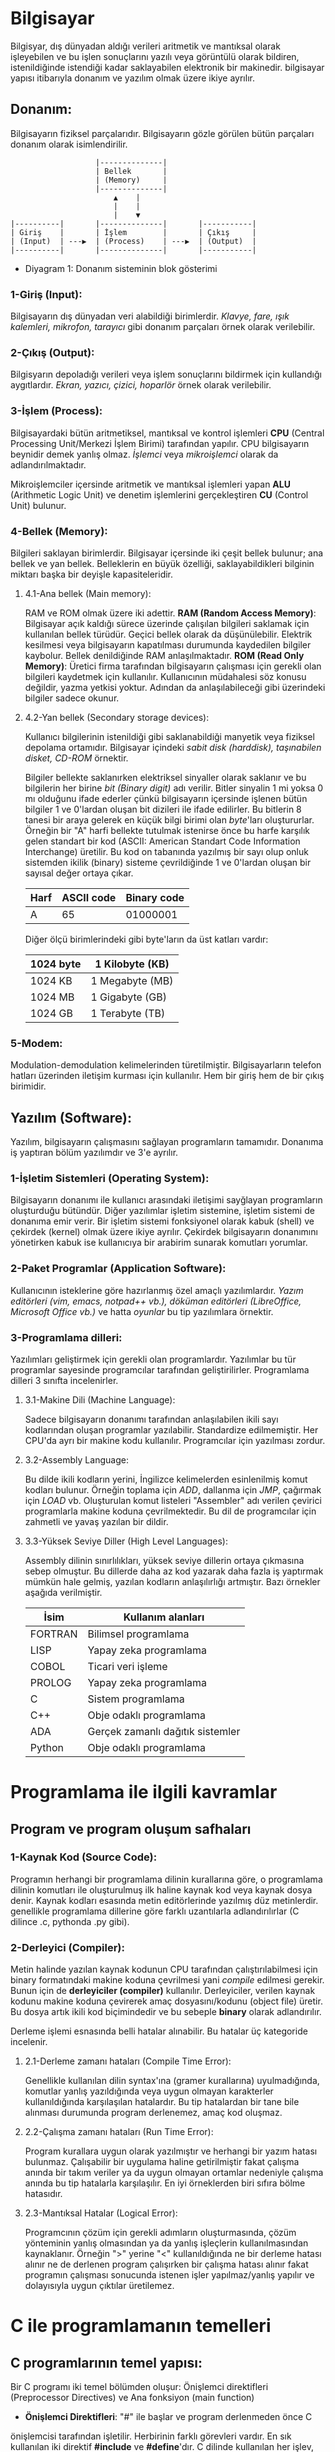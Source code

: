 * Bilgisayar
Bilgisyar, dış dünyadan aldığı verileri aritmetik ve mantıksal olarak
işleyebilen ve bu işlen sonuçlarını yazılı veya görüntülü olarak bildiren,
istenildiğinde istendiği kadar saklayabilen elektronik bir makinedir.
bilgisayar yapısı itibarıyla donanım ve yazılım olmak üzere ikiye ayrılır.

** Donanım:
Bilgisayarın fiziksel parçalarıdır. Bilgisayarın gözle görülen bütün
parçaları donanım olarak isimlendirilir.
            
:                    |--------------|
:                    | Bellek       |
:                    | (Memory)     |
:                    |--------------|
:                        ▲    |
:                        |    |
:                        |    ▼ 
: |----------|       |--------------|       |-----------|
: | Giriş    |       | İşlem        |       | Çıkış     |
: | (Input)  | ---▶  | (Process)    | ---▶  | (Output)  |
: |----------|       |--------------|       |-----------|

    - Diyagram 1: Donanım sisteminin blok gösterimi

*** 1-Giriş (Input):
Bilgisayarın dış dünyadan veri alabildiği birimlerdir. /Klavye, fare, ışık/
/kalemleri, mikrofon, tarayıcı/ gibi donanım parçaları örnek olarak
verilebilir.
      
*** 2-Çıkış (Output):
Bilgisyarın depoladığı verileri veya işlem sonuçlarını bildirmek için
kullandığı aygıtlardır. /Ekran, yazıcı, çizici, hoparlör/ örnek olarak
verilebilir.

*** 3-İşlem (Process):
Bilgisayardaki bütün aritmetiksel, mantıksal ve kontrol işlemleri *CPU*
(Central Processing Unit/Merkezi İşlem Birimi) tarafından yapılır. CPU
bilgisayarın beynidir demek yanlış olmaz. /İşlemci/ veya /mikroişlemci/
olarak da adlandırılmaktadır.

Mikroişlemciler içersinde aritmetik ve mantıksal işlemleri yapan *ALU*
(Arithmetic Logic Unit) ve denetim işlemlerini gerçekleştiren *CU* (Control
Unit) bulunur.
      
*** 4-Bellek (Memory):
Bilgileri saklayan birimlerdir. Bilgisayar içersinde iki çeşit bellek
bulunur; ana bellek ve yan bellek. Belleklerin en büyük özelliği,
saklayabildikleri bilginin miktarı başka bir deyişle kapasiteleridir.

**** 4.1-Ana bellek (Main memory):
RAM ve ROM olmak üzere iki adettir.
*RAM (Random Access Memory)*: Bilgisayar açık kaldığı sürece üzerinde
çalışılan bilgileri saklamak için kullanılan bellek türüdür. Geçici bellek
olarak da düşünülebilir. Elektrik kesilmesi veya bilgisayarın kapatılması
durumunda kaydedilen bilgiler kaybolur. Bellek denildiğinde RAM
anlaşılmaktadır.
*ROM (Read Only Memory)*: Üretici firma tarafından bilgisayarın çalışması
için gerekli olan bilgileri kaydetmek için kullanılır. Kullanıcının
müdahalesi söz konusu değildir, yazma yetkisi yoktur. Adından da
anlaşılabileceği gibi üzerindeki bilgiler sadece okunur.

**** 4.2-Yan bellek (Secondary storage devices):
Kullanıcı bilgilerinin istenildiği gibi saklanabildiği manyetik veya fiziksel
depolama ortamıdır. Bilgisayar içindeki /sabit disk (harddisk), taşınabilen/
/disket, CD-ROM/ örnektir.

Bilgiler bellekte saklanırken elektriksel sinyaller olarak saklanır ve bu
bilgilerin her birine /bit (Binary digit)/ adı verilir. Bitler sinyalin 1 mi
yoksa 0 mı olduğunu ifade ederler çünkü bilgisayarın içersinde işlenen bütün
bilgiler 1 ve 0'lardan oluşan bit dizileri ile ifade edilirler. Bu bitlerin 8
tanesi bir araya gelerek en küçük bilgi birimi olan /byte/'ları oluştururlar.
Örneğin bir "A" harfi bellekte tutulmak istenirse önce bu harfe karşılık
gelen standart bir kod (ASCII: American Standart Code Information
Interchange) üretilir. Bu kod on tabanında yazılmış bir sayı olup onluk
sistemden ikilik (binary) sisteme çevrildiğinde 1 ve 0'lardan oluşan bir
sayısal değer ortaya çıkar.

|------+------------+-------------|
| Harf | ASCII code | Binary code |
|------+------------+-------------|
| A    | 65         | 01000001    |
|------+------------+-------------|

Diğer ölçü birimlerindeki gibi byte'ların da üst katları vardır:

|-----------------------------+-----------------|
| 1024 byte                   | 1 Kilobyte (KB) |
|-----------------------------+-----------------|
| 1024 KB                     | 1 Megabyte (MB) |
|-----------------------------+-----------------|
| 1024 MB                     | 1 Gigabyte (GB) |
|-----------------------------+-----------------|
| 1024 GB                     | 1 Terabyte (TB) |
|-----------------------------+-----------------|

*** 5-Modem:
Modulation-demodulation kelimelerinden türetilmiştir. Bilgisayarların telefon
hatları üzerinden iletişim kurması için kullanılır. Hem bir giriş hem de bir
çıkış birimidir.

** Yazılım (Software):
Yazılım, bilgisayarın çalışmasını sağlayan programların tamamıdır. Donanıma
iş yaptıran bölüm yazılımdır ve 3'e ayrılır.

*** 1-İşletim Sistemleri (Operating System):
Bilgisayarın donanımı ile kullanıcı arasındaki iletişimi sayğlayan
programların oluşturduğu bütündür. Diğer yazılımlar işletim sistemine,
işletim sistemi de donanıma emir verir. Bir işletim sistemi fonksiyonel
olarak kabuk (shell) ve çekirdek (kernel) olmak üzere ikiye ayrılır. Çekirdek
bilgisayarın donanımını yönetirken kabuk ise kullanıcıya bir arabirim sunarak
komutları yorumlar.

*** 2-Paket Programlar (Application Software):
Kullanıcının isteklerine göre hazırlanmış özel amaçlı yazılımlardır. /Yazım/
/editörleri (vim, emacs, notpad++ vb.), döküman editörleri (LibreOffice,/
/Microsoft Office vb.)/ ve hatta /oyunlar/ bu tip yazılımlara örnektir.

*** 3-Programlama dilleri:
Yazılımları geliştirmek için gerekli olan programlardır. Yazılımlar bu tür
programlar sayesinde programcılar tarafından geliştirilirler. Programlama
dilleri 3 sınıfta incelenirler.

**** 3.1-Makine Dili (Machine Language):
Sadece bilgisayarın donanımı tarafından anlaşılabilen ikili sayı kodlarından
oluşan programlar yazılabilir. Standardize edilmemiştir. Her CPU'da ayrı bir
makine kodu kullanılır. Programcılar için yazılması zordur.

**** 3.2-Assembly Language:
Bu dilde ikili kodların yerini, İngilizce kelimelerden esinlenilmiş
komut kodları bulunur. Örneğin toplama için /ADD/, dallanma için /JMP/,
çağırmak için /LOAD/ vb. Oluşturulan komut listeleri "Assembler" adı verilen
çevirici programlarla makine koduna çevrilmektedir. Bu dil de programcılar
için zahmetli ve yavaş yazılan bir dildir.

**** 3.3-Yüksek Seviye Diller (High Level Languages):
Assembly dilinin sınırlılıkları, yüksek seviye dillerin ortaya çıkmasına
sebep olmuştur. Bu dillerde daha az kod yazarak daha fazla iş yaptırmak
mümkün hale gelmiş, yazılan kodların anlaşılırlığı artmıştır. Bazı örnekler
aşağıda verilmiştir.

|---------+----------------------------------|
| İsim    | Kullanım alanları                |
|---------+----------------------------------|
| FORTRAN | Bilimsel programlama             |
|---------+----------------------------------|
| LISP    | Yapay zeka programlama           |
|---------+----------------------------------|
| COBOL   | Ticari veri işleme               |
|---------+----------------------------------|
| PROLOG  | Yapay zeka programlama           |
|---------+----------------------------------|
| C       | Sistem programlama               |
|---------+----------------------------------|
| C++     | Obje odaklı programlama          |
|---------+----------------------------------|
| ADA     | Gerçek zamanlı dağıtık sistemler |
|---------+----------------------------------|
| Python  | Obje odaklı programlama          |
|---------+----------------------------------|

* Programlama ile ilgili kavramlar

** Program ve program oluşum safhaları

*** 1-Kaynak Kod (Source Code):
Programın herhangi bir programlama dilinin kurallarına göre, o programlama
dilinin komutları ile oluşturulmuş ilk haline kaynak kod veya kaynak dosya
denir. Kaynak kodları esasında metin editörlerinde yazılmış düz metinlerdir.
genellikle programlama dillerine göre farklı uzantılarla adlandırılırlar (C
dilince .c, pythonda .py gibi).

*** 2-Derleyici (Compiler):
Metin halinde yazılan kaynak kodunun CPU tarafından çalıştırılabilmesi için
binary formatındaki makine koduna çevrilmesi yani /compile/ edilmesi gerekir.
Bunun için de *derleyiciler (compiler)* kullanılır. Derleyiciler, verilen
kaynak kodunu makine koduna çevirerek amaç dosyasını/kodunu (object file)
üretir. Bu dosya artık ikili kod biçimindedir ve bu sebeple *binary* olarak
adlandırılır.

Derleme işlemi esnasında belli hatalar alınabilir. Bu hatalar üç kategoride
incelenir.

**** 2.1-Derleme zamanı hataları (Compile Time Error):
Genellikle kullanılan dilin syntax'ına (gramer kurallarına) uyulmadığında,
komutlar yanlış yazıldığında veya uygun olmayan karakterler kullanıldığında
karşılaşılan hatalardır. Bu tip hatalardan bir tane bile alınması durumunda
program derlenemez, amaç kod oluşmaz.

**** 2.2-Çalışma zamanı hataları (Run Time Error):
Program kurallara uygun olarak yazılmıştır ve herhangi bir yazım hatası
bulunmaz. Çalışabilir bir uygulama haline getirilmiştir fakat çalışma anında
bir takım veriler ya da uygun olmayan ortamlar nedeniyle çalışma anında bu
tip hatalarla karşılaşılır. En iyi örneklerden biri sıfıra bölme hatasıdır.

**** 2.3-Mantıksal Hatalar (Logical Error):
Programcının çözüm için gerekli adımların oluşturmasında, çözüm yönteminin
yanlış olmasından ya da yanlış işleçlerin kullanılmasından kaynaklanır.
Örneğin ">" yerine "<" kullanıldığında ne bir derleme hatası alınır ne de
derlenen program çalışırken bir çalışma hatası alınır fakat programın
çalışması sonucunda istenen işler yapılmaz/yanlış yapılır ve dolayısıyla
uygun çıktılar üretilemez.

* C ile programlamanın temelleri

** C programlarının temel yapısı:
Bir C programı iki temel bölümden oluşur: Önişlemci direktifleri
(Preprocessor Directives) ve Ana fonksiyon (main function)

- *Önişlemci Direktifleri*: "#" ile başlar ve program derlenmeden önce C
önişlemcisi tarafından işletilir. Herbirinin farklı görevleri vardır. En sık
kullanılan iki direktif *#include* ve *#define*'dır. C dilinde kullanılan her
işlev, C'nin temel yapısı içersinde yer almaz. Bu nedenle program içinde
kullanılan fonksiyonların kendilerinin ya da prototiplerinin yer aldığı
dosyalar (diğer bir deyişle kütüphaneler), *#include* direktifi kullanılarak
programa dahil edilir. Örneğin *printf* fonksiyonunun prototipi, *stdio.h*
içersinde bulunmaktadır. Dolayısıyle eğer *printf* kullanılacaksa, *stdio.h*
(standart input-output) kütüphanesi *#include* direktifiyle dahil
edilmelidir. ".h" uzantılı bu dosyalar C programlama dilinde /başlık/
/(header)/ dosyaları adı verilir.

- *Main Fonksiyonu*: C dilinde yazılmış programlar genellikle birden fazla
fonksiyondan oluşurlar. *main()* fonksiyonu, bütün C programlarında bulunması
gereken ana fonksiyondur yani programın gövdesidir. Program çalıştırılırken
ilk çalışacak olan fonksiyondur. Çalıştırılacak olan /ifadeler (statements)/
*main()* fonksiyonu içersine *{}* arasına yazılır. Açılan her kıvrık parantez
mutlaka kapatılmalıdır. Arada kalan bölüme /blok/ adı verilir. En dıştaki
blok programın ana kısmı olup iki bölümden oluşur: *Bildiriler*
*(declerations)* ve *İşletilenilir İfadeler (executable statements)*.
Bildiriler programda kullanılacak değişkenlerin adlarını belirlemek amacıyla
yazılırken işletilebilir ifadeler yapılan işlemleri yerine getiren
komutlardır.

** Basit bir C programı
Basit bir C programında tüm bu bileşenleri görelim:
#+BEGIN_SRC c

/* C programlarında yorumlar bu şekilde yazılır */
// Bu satır da bir yorumdur.
#include <stdio.h>

int main()
{
      printf("Merhaba Dünya");
      return 0;
}

#+END_SRC

** C dilinde genel yazım kuralları
- C dili birden çok satırdan oluşan yorumlara izin verir. Tüm bir satırın
  yorumlanması için başına "//" getirilir. Eğer birden fazla satır
  yorumlanmak isteniyorsa veya yorum bittikten sonra kod yazılacaksa "/* */"
  arasına yazılır.
- C'de işletilebilir her ifade, ";" ile sonlandırılır. Bir satıra birden
  fazla ifade yazılabilir ancak önişlemci direktifleri, mutlaka her satırda
  yalnızca bir tane olacak şekilde yazılmalıdır.
- C'de bütün anahtar kelimeler ve komutlar küçük harfle yazılır (*#define*
  direktifi hariç). C büyük-küçük harf duyarlı bir dildir yani "TOPLAM",
  "toplam" ve "topLAM" kelimelerinin hepsi C derleyicisi tarafından farklı
  anlaşılır.
- Program yazım kuralları dahilinde olmasa da okunabilirliği arttırmak için
  bloklar içersine yazılan ifadelerin bir tab veya 3-4 boşluk içerden
  yazılmasına özen gösterilmelidir.
  *İyi bir yazım*:
  #+BEGIN_SRC c
  int main()
  {
      /*.............*/;
      /*.............*/;
      {
            /*.............*/;
            {
                  /*.............*/;
                  /*.............*/;
            }
            /*.............*/;
            /*.............*/;
      }
      /*.............*/;
  }
  #+END_SRC
  *Kötü bir yazım*:
  #+BEGIN_SRC c
  int main()
  {
  /*.............*/;
  /*.............*/;
  {
  /*.............*/;
  {
  /*.............*/;
  /*.............*/;
  }
  /*.............*/;
  /*.............*/;
  }
  /*.............*/;
  }
  #+END_SRC

** İşleçler (Operatörler)
İşleçler matematiksel, mantıksal ve atama işlemlerini gerçekleştirmek için
kullanılan simgelerdir. Bunlar ile işleme giren değerlere /işlenen (operand)/
adı verilir. C dilinde kullanılan operatörler üç grupta incelenir.

*** 1-Matematiksel İşleçler:
|---------------+---------------------|
| İşlem         | C dilinde karşılığı |
|---------------+---------------------|
| Çarpma        | *                   |
|---------------+---------------------|
| Modüler bölüm | %                   |
|---------------+---------------------|
| Bölme         | /                   |
|---------------+---------------------|
| Toplama       | +                   |
|---------------+---------------------|
| Çıkarma       | -                   |
|---------------+---------------------|
| Bir arttırma  | ++                  |
|---------------+---------------------|
| Bir eksiltme  | --                  |
|---------------+---------------------|

Bir arttırma ve bir eksiltme operatörlerinin farklı kullanımları vardır.
Yalnız başlarına kullanıldıklarında sonuç değişmez; beraber kullanıldıkları
değişkenin önüne ya da arkasına yazıldıklarında değerini bir arttırır ya da
azaltırlar. Ancak bir işlem içinde kullanımlarında değişkenin sağı veya
solunda yazılmaları işlem sonucunu değiştirir:
|---------------------+--------------------------------------------------|
| Yazım biçimi        | Anlamı                                           |
|---------------------+--------------------------------------------------|
| a++ (postincrement) | Önce a'yı kullan sonra içindeki değeri 1 arttır. |
|---------------------+--------------------------------------------------|
| ++a (preincrement)  | Önce a'yı 1 arttır, sonra bu arttırılmış değeri  |
|                     | kullan                                           |
|---------------------+--------------------------------------------------|
| a-- (postdecrement) | Önce a'yı kullan sonra içindeki değeri 1 eksilt. |
|---------------------+--------------------------------------------------|
| --a (predecrement)  | Önce a'yı 1 eksilt, sonra bu arttırılmış değeri  |
|                     | kullan                                           |
|---------------------+--------------------------------------------------|

Mesela 3 değişkenli bir durumda farklı senaryoları inceleyelim. *a = 4*
olsun:
|-------------+-------------------------------+--------------|
| İşem        | İşlemlerin gerçekleşme sırası | Son değerler |
|-------------+-------------------------------+--------------|
| c = a++ * 5 | 1. c = a*b = 4*5 = 20         | a = 5        |
|             | 2. a = a+1 = 4+1 = 5          | c = 20       |
|-------------+-------------------------------+--------------|
| c = ++a * 5 | 1. a = a+1 = 4+1 = 5          | a = 5        |
|             | 2. c = a*b = 5*5 = 25         | c = 25       |
|-------------+-------------------------------+--------------|
| c = a-- * 5 | 1. c = a*b = 4*5 = 20         | a = 3        |
|             | 2. a = a-1 = 4-1 = 3          | c = 20       |
|-------------+-------------------------------+--------------|
| c = ++a * 5 | 1. a = a-1 = 4-1 = 3          | a = 3        |
|             | 2. c = a*b = 3*5 = 15         | c = 15       |
|-------------+-------------------------------+--------------|

Esasında bu tip karışık ifadelerden kaçınmak en doğrusudur. Derleyici hem
pre hem de post increment veya decrement yapabildiği için programcı bunların
kullanımında çok dikkatli olmalıdır. Özensiz veya hızlı bir yazımda kolayca
hata yapılabilir.

*** 2-Mantıksal İşleçler:
|----------------------+--------------------------|
| İşlem                | C dilindeki karşılığı    |
|----------------------+--------------------------|
| Büyük                | >                        |
|----------------------+--------------------------|
| Büyük veya eşit      | >=                       |
|----------------------+--------------------------|
| Küçük                | <                        |
|----------------------+--------------------------|
| Küçük veya eşit      | <=                       |
|----------------------+--------------------------|
| Eşit (karşılaştırma) | ==                       |
|----------------------+--------------------------|
| Eşit değil           | !=                       |
|----------------------+--------------------------|
| Ve (And)             | &&                       |
|----------------------+--------------------------|
| Veya (Or)            | \|\| (backslach olmadan) |
|----------------------+--------------------------|
| Değil                | !                        |
|----------------------+--------------------------|

*** 3-Atama İşleçleri:
|-------+------------------|
| İşleç | Anlamı           |
|-------+------------------|
| =     | Atama            |
|-------+------------------|
| +=    | Toplayarak atama |
|-------+------------------|
| -=    | Eksilterek atama |
|-------+------------------|
| *=    | Çarparak atama   |
|-------+------------------|
| /=    | Bölerek atama    |
|-------+------------------|
| %=    | Mod alarak atama |
|-------+------------------|

*** İşleçlerin Öncelik Sırası
|---------+-----------------+------------------------------------|
| Öncelik | İşleç           | Aynı önceliğe sahip olanlarda sıra |
|---------+-----------------+------------------------------------|
| 1       | ()              | Soldan sağa                        |
|---------+-----------------+------------------------------------|
| 2       | ++, -- ve !     | Sağdan sola                        |
|---------+-----------------+------------------------------------|
| 3       | *, / ve %       | Soldan sağa                        |
|---------+-----------------+------------------------------------|
| 4       | + ve -          | Soldan sağa                        |
|---------+-----------------+------------------------------------|
| 5       | <, >, <= ve >=  | Soldan sağa                        |
|---------+-----------------+------------------------------------|
| 6       | == ve !=        | Soldan sağa                        |
|---------+-----------------+------------------------------------|
| 7       | &&              | Soldan sağa                        |
|---------+-----------------+------------------------------------|
| 8       | \|\|            | Soldan sağa                        |
|---------+-----------------+------------------------------------|
| 9       | Atama işleçleri | Sağdan sola                        |
|---------+-----------------+------------------------------------|

** Değişkenlerin tanımlanması ve veri türleri
Kullanılacak bütün değişkenlerin *kullanılmadan önce* C derleyicisine
bildirilmeleri gerekir. Derleyiciye değişkenleri bildirme işine /değişken/
/tanımlamak/ denir. Değişken tanımlamak, değişken için bir isim seçerek ve
içersinde ne tür bir veri saklayacağını söyleyerek yapılır. Değişkenlerin üç
özelliği vardır: ismi, veri türü ve değeri.
- *İsim*: Değişkeni saklamak için ayrılmış bellek hücresine verilen isimdir.
- *Veri Türü*: Saklanan bilginin türüdür (ondalık sayı, tam sayı, karakter vb)
- *Değer*: Değişken içersinde saklanan bilginin kendisi.

*** Değişkenlerin isimlendirilmesi:
Program içersindeki değişkenlerin isimleri programcı tarafından belirlenir
fakat belli kurallara uyulması gerekir.
+ Her programlama dilinin kendine ait *ayrılmış isimleri* vardır. Bunlar
program içersindeki komutları, özel değişkenleri vb içerir.

|----------+--------+---------+-----------+--------+--------+---------+----------+---------|
| Asm      | auto   | break   | case      | cdecl  | Char   | const   | continue | default |
|----------+--------+---------+-----------+--------+--------+---------+----------+---------|
| Do       | double | else    | enum      | extern | far    | float   | for      | goto    |
|----------+--------+---------+-----------+--------+--------+---------+----------+---------|
| huge     | if     | int     | interrupt | long   | near   | pascal  | register | return  |
|----------+--------+---------+-----------+--------+--------+---------+----------+---------|
| short    | signed | sizeof  | static    | struct | switch | typedef | union    | void    |
|----------+--------+---------+-----------+--------+--------+---------+----------+---------|
| volatile | while  | fortran | _CS       | _BP    | _DI    | _SI     | _SP      | _DS     |
|----------+--------+---------+-----------+--------+--------+---------+----------+---------|
| _AX      | _BX    | _CX     | _DX       | _ES    | _AH    | _BH     | _CH      | _DH     |
|----------+--------+---------+-----------+--------+--------+---------+----------+---------|
| _SS      | _AL    | _BL     | _CL       | _DL    |
|----------+--------+---------+-----------+--------|

C programlama dili tarafından ayrılmış isimler.

+ Değişken isimleri içinde *a-z* ve *A-Z* arası *İngilizce harfler*, 0-9 arası
*rakamlar* ve özel karakter olarak yalnızca *"_"* kullanılabilir. Diğer özel
karakterler ve Türkçe karakterler (üÜçÇğĞıİöÖşŞ) kullanılamaz.

+ Değişken isimlerinde rakamlar kullanılabilse dahi isimler *rakamlarla*
*başlayamaz*.

+ Değişken isimleri teorik olarak istenilen uzunlukta olabilir fakat C
derleyicisi için ilk *32 karakter* belirleyicidir. Yani ilk 32 karakter aynı
ise sonrakiler farklı olsa da derleyici tarafından aynı isim olarak
değerlendirilirler.

Bu kurallar, değişken isimleri için uyulması gereken teknik kurallardır.
Bunlara ek olarak program alışkanlıkları açısından da uyulması gereken
kurallar vardır.

- Değişkenlere verilen isimler kolay hatırlanır ve anlaşılır olmalıdır.
- İsimlendirmenin çok uzun veya kısa olmamasına dikkat edilir. 11-12
  karakterlik değişken isimleri ideal kabul edilir.
- İki kelimeden oluşan değişken isimlerinde kelimeler arasına "_"
  konulabileceği gibi ikici kelimenin baş harfi büyük yazılarak da kelimeler
  birbirinden ayrılabilir.
- Tamamı büyük harften oluşan değişken isimleri tercih edilmez, yaygın olarak
  sabitler için kullanılır. Değişkenlerin isimlerinin küçük harfli olması
  tercih edilir.

*** Veri Türleri:
C programlama dilinde 4 temel veri türü vardır; *char*, *float*, *int* ve
*double*

- *char*: Bir harf, bir sayı veya özel bir karakteri saklayabilirler. *char*
  tipindeki değerler _tek tırnak_ karakterleri arasında yazılmalıdır.
  Aktarılan karakterler bellekte karakterin kendisi olarak değil ASCII
  karşılığındaki sayı olarak tutulurlar. Bu sayede bu veriler toplama çıkarma
  gibi işlemlerde kullanılabilirler. Örneğin *m = 'a'* ise m değişkeni
  bellekte ASCII karşılığı yani 97 olarak tutulur. Eğer programda *m = m + 1*
  kullanılırsa artık m değişkeni 97 değil 98 olur yani artık *'b'* verisini
  tutmaktadır.
- *int*: -32768 ile 32767 (DOS işletim sistemlerinde) arasındaki *tamsayı*
  değerleri saklamak için kullanılır. C'de işaretsiz yazılan sayılar
  pozitiftir.
- *float*: Ondalıklı verilen sayıları ifade etmek için kullanılan değerleri
  tanımlar.
- *double*: Ondalıklı verilen çok küçük ve çok büyük değerleri tanımlamak
  için kullanılır. float türünden iki kat daha duyarlıdır.

*** Değişkenlerin tanımlama yerleri, şekilleri ve tanımlanması:
Standart C dilinde değişkenler üç ayrı yerde tanımlanabilir: *Fonksiyonların*
*üstünde*, *bloklar başlar başlamaz* (bloktan kasıt {} arası) ve
*fonksiyonlarda parametre olarak*. 
